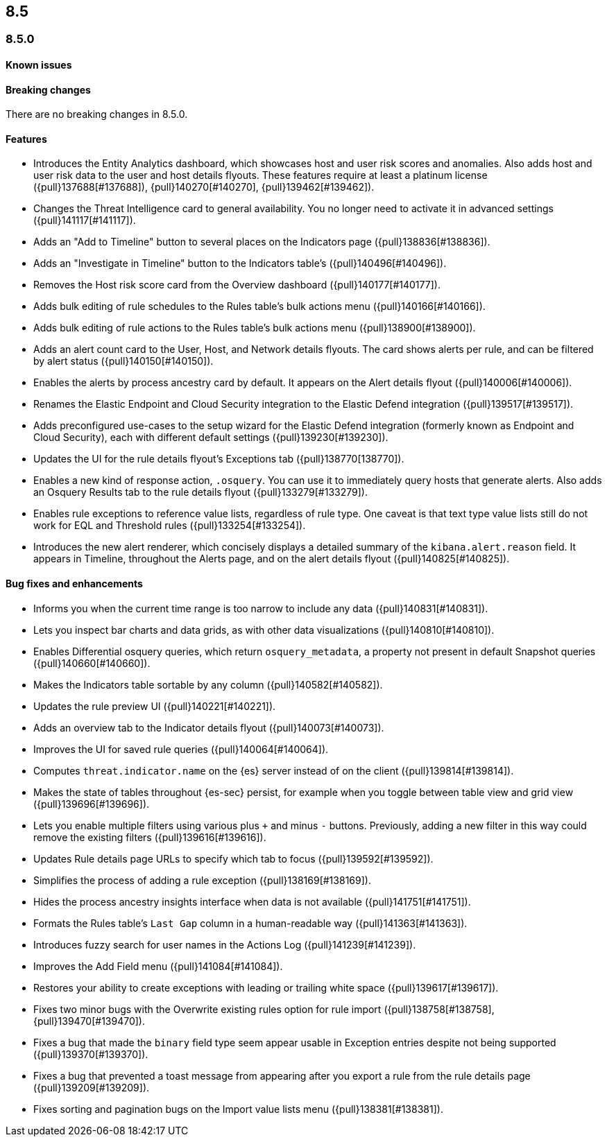 [[release-notes-header-8.5.0]]
== 8.5

[discrete]
[[release-notes-8.5.0]]
=== 8.5.0

[discrete]
[[known-issue-8.5.0]]
==== Known issues

[discrete]
[[breaking-changes-8.5.0]]
==== Breaking changes
// tag::breaking-changes[]
// NOTE: The breaking-changes tagged regions are reused in the Elastic Installation and Upgrade Guide. The pull attribute is defined within this snippet so it properly resolves in the output.
:pull: {pull}
There are no breaking changes in 8.5.0.
// end::breaking-changes[]

[discrete]
[[features-8.5.0]]
==== Features
* Introduces the Entity Analytics dashboard, which showcases host and user risk scores and anomalies. Also adds host and user risk data to the user and host details flyouts. These features require at least a platinum license ({pull}137688[#137688]), {pull}140270[#140270], {pull}139462[#139462]).
* Changes the Threat Intelligence card to general availability. You no longer need to activate it in advanced settings ({pull}141117[#141117]).
* Adds an "Add to Timeline" button to several places on the Indicators page ({pull}138836[#138836]).
* Adds an "Investigate in Timeline" button to the Indicators table's  ({pull}140496[#140496]).
* Removes the Host risk score card from the Overview dashboard ({pull}140177[#140177]).
* Adds bulk editing of rule schedules to the Rules table's bulk actions menu ({pull}140166[#140166]).
* Adds bulk editing of rule actions to the Rules table's bulk actions menu ({pull}138900[#138900]).
* Adds an alert count card to the User, Host, and Network details flyouts. The card shows alerts per rule, and can be filtered by alert status ({pull}140150[#140150]).
* Enables the alerts by process ancestry card by default. It appears on the Alert details flyout ({pull}140006[#140006]).
* Renames the Elastic Endpoint and Cloud Security integration to the Elastic Defend integration ({pull}139517[#139517]).
* Adds preconfigured use-cases to the setup wizard for the Elastic Defend integration (formerly known as Endpoint and Cloud Security), each with different default settings ({pull}139230[#139230]).
* Updates the UI for the rule details flyout's Exceptions tab ({pull}138770[138770]).
* Enables a new kind of response action, `.osquery`. You can use it to immediately query hosts that generate alerts. Also adds an Osquery Results tab to the rule details flyout ({pull}133279[#133279]).
* Enables rule exceptions to reference value lists, regardless of rule type. One caveat is that text type value lists still do not work for EQL and Threshold rules ({pull}133254[#133254]).
* Introduces the new alert renderer, which concisely displays a detailed summary of the `kibana.alert.reason` field. It appears in Timeline, throughout the Alerts page, and on the alert details flyout ({pull}140825[#140825]).


[discrete]
[[bug-fixes-8.5.0]]
==== Bug fixes and enhancements
* Informs you when the current time range is too narrow to include any data ({pull}140831[#140831]).
* Lets you inspect bar charts and data grids, as with other data visualizations ({pull}140810[#140810]).
* Enables Differential osquery queries, which return `osquery_metadata`, a property not present in default Snapshot queries ({pull}140660[#140660]).
* Makes the Indicators table sortable by any column ({pull}140582[#140582]).
* Updates the rule preview UI ({pull}140221[#140221]).
* Adds an overview tab to the Indicator details flyout ({pull}140073[#140073]).
* Improves the UI for saved rule queries ({pull}140064[#140064]).
* Computes `threat.indicator.name` on the {es} server instead of on the client ({pull}139814[#139814]).
* Makes the state of tables throughout {es-sec} persist, for example when you toggle between table view and grid view ({pull}139696[#139696]).
* Lets you enable multiple filters using various plus `+` and minus `-` buttons. Previously, adding a new filter in this way could remove the existing filters ({pull}139616[#139616]).
* Updates Rule details page URLs to specify which tab to focus ({pull}139592[#139592]).
* Simplifies the process of adding a rule exception ({pull}138169[#138169]).
* Hides the process ancestry insights interface when data is not available ({pull}141751[#141751]).
* Formats the Rules table's `Last Gap` column in a human-readable way ({pull}141363[#141363]).
* Introduces fuzzy search for user names in the Actions Log ({pull}141239[#141239]).
* Improves the Add Field menu ({pull}141084[#141084]).
* Restores your ability to create exceptions with leading or trailing white space ({pull}139617[#139617]).
* Fixes two minor bugs with the Overwrite existing rules option for rule import ({pull}138758[#138758],{pull}139470[#139470]).
* Fixes a bug that made the `binary` field type seem appear usable in Exception entries despite not being supported ({pull}139370[#139370]).
* Fixes a bug that prevented a toast message from appearing after you export a rule from the rule details page ({pull}139209[#139209]).
* Fixes sorting and pagination bugs on the Import value lists menu ({pull}138381[#138381]).
